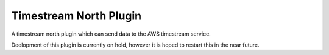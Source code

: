 Timestream North Plugin
=======================

A timestream north plugin which can send data to the AWS timestream service.

Deelopment of this plugin is currently on hold, however it is hoped to restart this in the near future.
